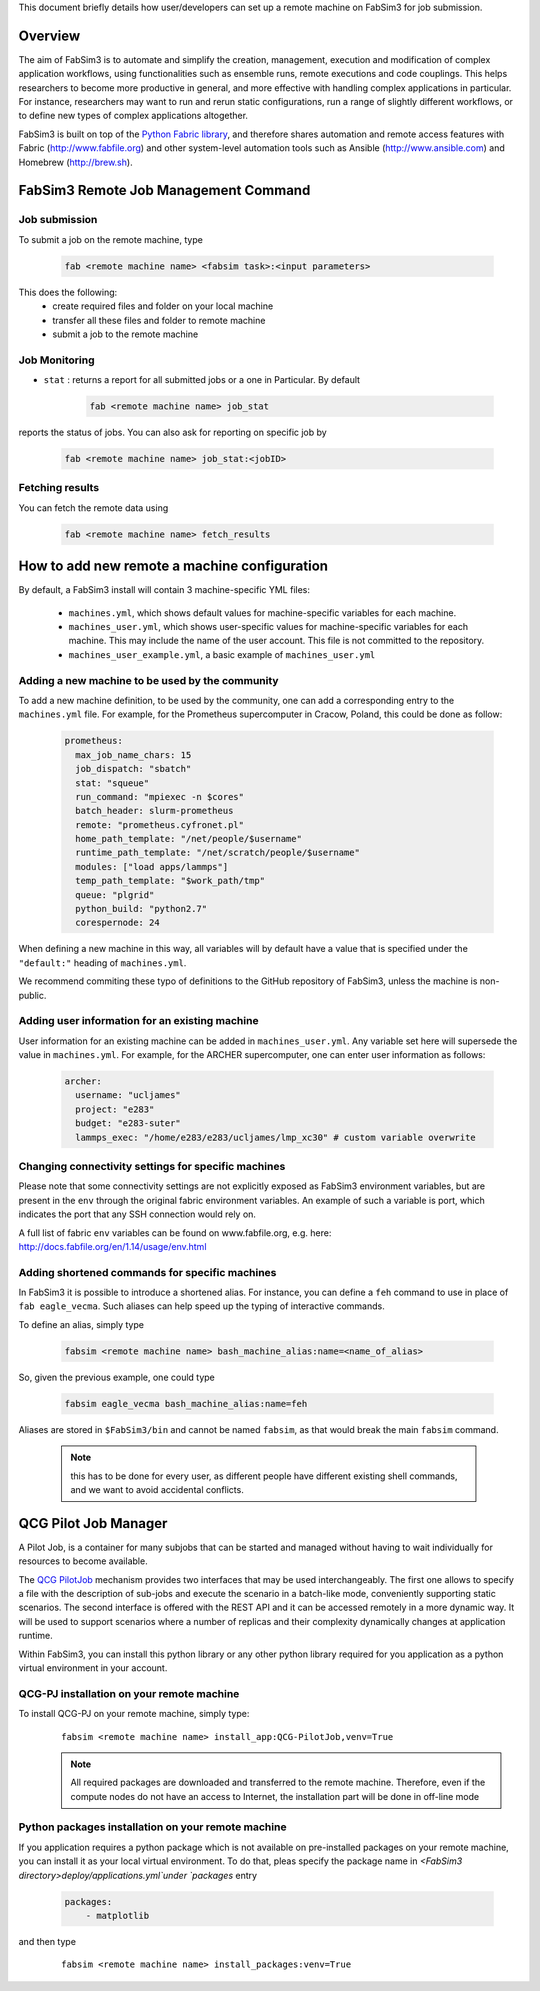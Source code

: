 .. _remotemachineconfig:

This document briefly details how user/developers can set up a remote machine on FabSim3 for job submission.

Overview
========
The aim of FabSim3 is to automate and simplify the creation, management, execution and modification of complex application workflows, using functionalities such as ensemble runs, remote executions and code couplings. This helps researchers to become more productive in general, and more effective with handling complex applications in particular. For instance, researchers may want to run and rerun static configurations, run a range of slightly different workflows, or to define new types of complex applications altogether.


FabSim3 is built on top of the `Python Fabric library <http://www.fabfile.org/>`__, and therefore shares automation and remote access features with Fabric (http://www.fabfile.org) and other system-level automation tools such as Ansible (http://www.ansible.com) and Homebrew (http://brew.sh).


FabSim3 Remote Job Management Command
=====================================

Job submission
--------------

To submit a job on the remote machine, type 

    .. code-block:: console

		fab <remote machine name> <fabsim task>:<input parameters>


This does the following:
	* create required files and folder on your local machine
	* transfer all these files and folder to remote machine
	* submit a job to the remote machine 



Job Monitoring
--------------

* ``stat`` : returns a report for all submitted jobs or a one in Particular. By default 

    .. code-block:: console

		fab <remote machine name> job_stat

reports the status of jobs. You can also ask for reporting on specific job by 

    .. code-block:: console

		fab <remote machine name> job_stat:<jobID>


Fetching results
----------------
You can fetch the remote data using 

    .. code-block:: console

		fab <remote machine name> fetch_results



How to add new remote a machine configuration
=============================================
By default, a FabSim3 install will contain 3 machine-specific YML files:


	* ``machines.yml``, which shows default values for machine-specific variables for each machine.
	* ``machines_user.yml``, which shows user-specific values for machine-specific variables for each machine. This may include the name of the user account. This file is not committed to the repository.
	* ``machines_user_example.yml``, a basic example of ``machines_user.yml``


Adding a new machine to be used by the community
------------------------------------------------
To add a new machine definition, to be used by the community, one can add a corresponding entry to the ``machines.yml`` file. For example, for the Prometheus supercomputer in Cracow, Poland, this could be done as follow:

    .. code-block:: yaml
        
			prometheus:
			  max_job_name_chars: 15
			  job_dispatch: "sbatch"
			  stat: "squeue"
			  run_command: "mpiexec -n $cores"
			  batch_header: slurm-prometheus
			  remote: "prometheus.cyfronet.pl"
			  home_path_template: "/net/people/$username"
			  runtime_path_template: "/net/scratch/people/$username"
			  modules: ["load apps/lammps"]
			  temp_path_template: "$work_path/tmp"
			  queue: "plgrid"
			  python_build: "python2.7"
			  corespernode: 24


When defining a new machine in this way, all variables will by default have a value that is specified under the ``"default:"`` heading of ``machines.yml``.

We recommend commiting these typo of definitions to the GitHub repository of FabSim3, unless the machine is non-public.

Adding user information for an existing machine
-----------------------------------------------
User information for an existing machine can be added in ``machines_user.yml``. Any variable set here will supersede the value in ``machines.yml``. For example, for the ARCHER supercomputer, one can enter user information as follows:

    .. code-block:: yaml

			archer:
			  username: "ucljames"
			  project: "e283"
			  budget: "e283-suter"
			  lammps_exec: "/home/e283/e283/ucljames/lmp_xc30" # custom variable overwrite


Changing connectivity settings for specific machines
----------------------------------------------------
Please note that some connectivity settings are not explicitly exposed as FabSim3 environment variables, but are present in the ``env`` through the original fabric environment variables. An example of such a variable is port, which indicates the port that any SSH connection would rely on.

A full list of fabric ``env`` variables can be found on www.fabfile.org, e.g. here: http://docs.fabfile.org/en/1.14/usage/env.html

Adding shortened commands for specific machines
-----------------------------------------------

In FabSim3 it is possible to introduce a shortened alias. For instance, you can define a ``feh`` command to use in place of ``fab eagle_vecma``. Such aliases can help speed up the typing of interactive commands.

To define an alias, simply type 

    .. code-block:: console

		fabsim <remote machine name> bash_machine_alias:name=<name_of_alias>

So, given the previous example, one could type 

    .. code-block:: console

		fabsim eagle_vecma bash_machine_alias:name=feh


Aliases are stored in ``$FabSim3/bin`` and cannot be named ``fabsim``, as that would break the main ``fabsim`` command.


	.. Note:: this has to be done for every user, as different people have different existing shell commands, and we want to avoid accidental conflicts.





QCG Pilot Job Manager
=============================================
A Pilot Job, is a container for many subjobs that can be started and managed without having to wait individually for resources to become available.

The `QCG PilotJob <https://github.com/vecma-project/QCG-PilotJob>`__ mechanism provides two interfaces that may be used interchangeably. The first one allows to specify a file with the description of sub-jobs and execute the scenario in a batch-like mode, conveniently supporting static scenarios. The second interface is offered with the REST API and it can be accessed remotely in a more dynamic way. It will be used to support scenarios where a number of replicas and their complexity dynamically changes at application runtime.

Within FabSim3, you can install this python library or any other python library required for you application as a python virtual environment in your account.

QCG-PJ installation on your remote machine
------------------------------------------
To install QCG-PJ on your remote machine, simply type:
    ::

            fabsim <remote machine name> install_app:QCG-PilotJob,venv=True

    .. note :: All required packages are downloaded and transferred to the remote machine. Therefore, even if the compute nodes do not have an access to Internet, the installation part will be done in off-line mode

Python packages installation on your remote machine
---------------------------------------------------
If you application requires a python package which is not available on pre-installed packages on your remote machine, you can install it as your local virtual environment. To do that, pleas specify the package name in `<FabSim3 directory>deploy/applications.yml`under `packages` entry 

	.. code-block:: yaml
			
			packages:
			    - matplotlib

and then type
    ::

            fabsim <remote machine name> install_packages:venv=True

